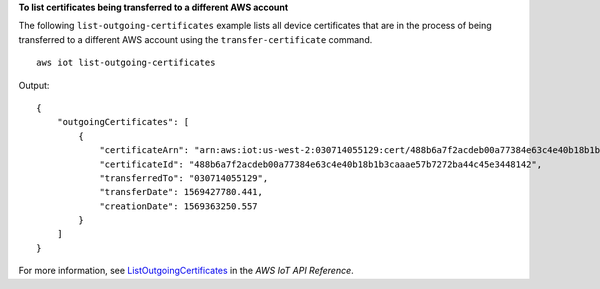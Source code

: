 **To list certificates being transferred to a different AWS account**

The following ``list-outgoing-certificates`` example lists all device certificates that are in the process of being transferred to a different AWS account using the ``transfer-certificate`` command. ::

    aws iot list-outgoing-certificates

Output::

    {
        "outgoingCertificates": [
            {
                "certificateArn": "arn:aws:iot:us-west-2:030714055129:cert/488b6a7f2acdeb00a77384e63c4e40b18b1b3caaae57b7272ba44c45e3448142",
                "certificateId": "488b6a7f2acdeb00a77384e63c4e40b18b1b3caaae57b7272ba44c45e3448142",
                "transferredTo": "030714055129",
                "transferDate": 1569427780.441,
                "creationDate": 1569363250.557
            }
        ]
    }

For more information, see `ListOutgoingCertificates <https://docs.aws.amazon.com/iot/latest/apireference/API_ListOutgoingCertificates.html>`__ in the *AWS IoT API Reference*.
